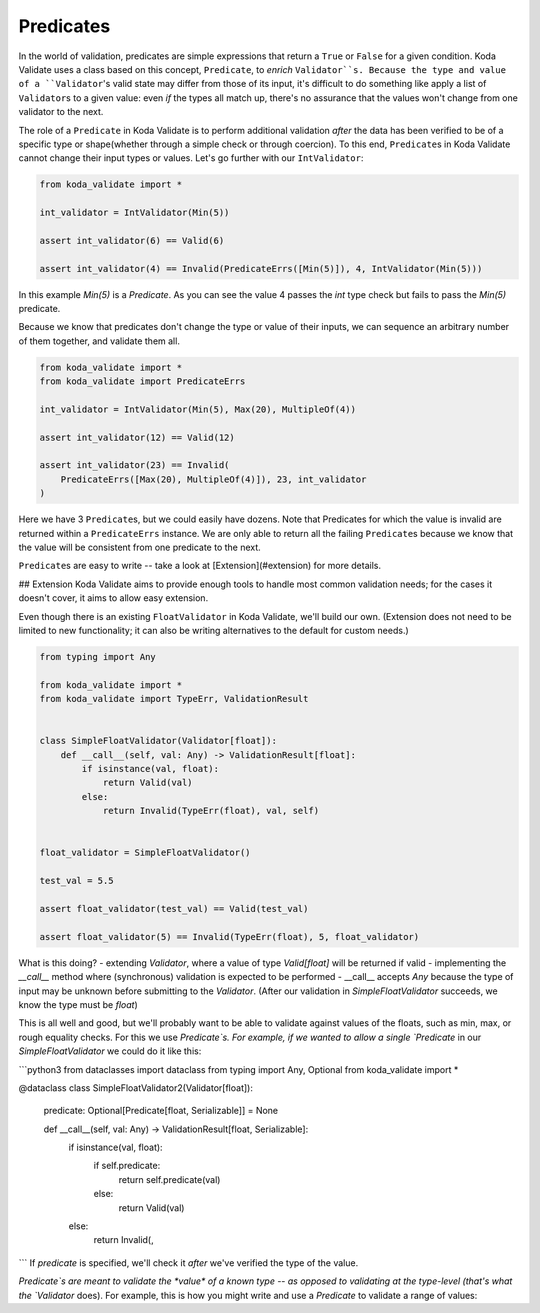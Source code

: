 Predicates
----------
In the world of validation, predicates are simple expressions that return a ``True`` or ``False`` for a given condition. Koda Validate uses a
class based on this concept, ``Predicate``, to *enrich* ``Validator``s. Because the type and value of a ``Validator``\'s valid state may
differ from those of its input, it's difficult to do something like apply a list of ``Validator``\s to a given value:
even *if* the types all match up, there's no assurance that the values won't change from one validator to the next.

The role of a ``Predicate`` in Koda Validate is to perform additional validation *after* the data has been verified to be
of a specific type or shape(whether through a simple check or through coercion). To this end, ``Predicate``\s in
Koda Validate cannot change their input types or values. Let's go further with our ``IntValidator``:

.. code-block:: python

    from koda_validate import *

    int_validator = IntValidator(Min(5))

    assert int_validator(6) == Valid(6)

    assert int_validator(4) == Invalid(PredicateErrs([Min(5)]), 4, IntValidator(Min(5)))

In this example `Min(5)` is a `Predicate`. As you can see the value 4
passes the `int` type check but fails to pass the `Min(5)` predicate.

Because we know that predicates don't change the type or value of their inputs, we can
sequence an arbitrary number of them together, and validate them all.

.. code-block:: python

    from koda_validate import *
    from koda_validate import PredicateErrs

    int_validator = IntValidator(Min(5), Max(20), MultipleOf(4))

    assert int_validator(12) == Valid(12)

    assert int_validator(23) == Invalid(
        PredicateErrs([Max(20), MultipleOf(4)]), 23, int_validator
    )

Here we have 3 ``Predicate``\s, but we could easily have dozens. Note that Predicates for which the
value is invalid are returned within a ``PredicateErrs`` instance. We are only able to return all the
failing ``Predicate``\s because we know that the value will be consistent from one predicate to the next.

``Predicate``\s are easy to write -- take a look at [Extension](#extension) for more details.


## Extension
Koda Validate aims to provide enough tools to handle most common validation needs; for the cases it doesn't
cover, it aims to allow easy extension.

Even though there is an existing ``FloatValidator`` in Koda Validate, we'll build our own. (Extension does not
need to be limited to new functionality; it can also be writing alternatives to the default for custom needs.)

.. code-block:: python

    from typing import Any

    from koda_validate import *
    from koda_validate import TypeErr, ValidationResult


    class SimpleFloatValidator(Validator[float]):
        def __call__(self, val: Any) -> ValidationResult[float]:
            if isinstance(val, float):
                return Valid(val)
            else:
                return Invalid(TypeErr(float), val, self)


    float_validator = SimpleFloatValidator()

    test_val = 5.5

    assert float_validator(test_val) == Valid(test_val)

    assert float_validator(5) == Invalid(TypeErr(float), 5, float_validator)


What is this doing?
- extending `Validator`, where a value of type `Valid[float]` will be returned if valid
- implementing the `__call__` method where (synchronous) validation is expected to be performed
- __call__ accepts `Any` because the type of input may be unknown before submitting to the `Validator`. (After our
validation in `SimpleFloatValidator` succeeds, we know the type must be `float`)

This is all well and good, but we'll probably want to be able to validate against values of the floats, such as min,
max, or rough equality checks. For this we use `Predicate`s. For example, if we wanted to allow a single `Predicate` in
our `SimpleFloatValidator` we could do it like this:

```python3
from dataclasses import dataclass
from typing import Any, Optional
from koda_validate import *


@dataclass
class SimpleFloatValidator2(Validator[float]):
    predicate: Optional[Predicate[float, Serializable]] = None

    def __call__(self, val: Any) -> ValidationResult[float, Serializable]:
        if isinstance(val, float):
            if self.predicate:
                return self.predicate(val)
            else:
                return Valid(val)
        else:
            return Invalid(,

```
If `predicate` is specified, we'll check it *after* we've verified the type of the value.

`Predicate`s are meant to validate the *value* of a known type -- as opposed to validating at the type-level (that's what the `Validator` does).
For example, this is how you might write and use a `Predicate` to validate a range of values:
